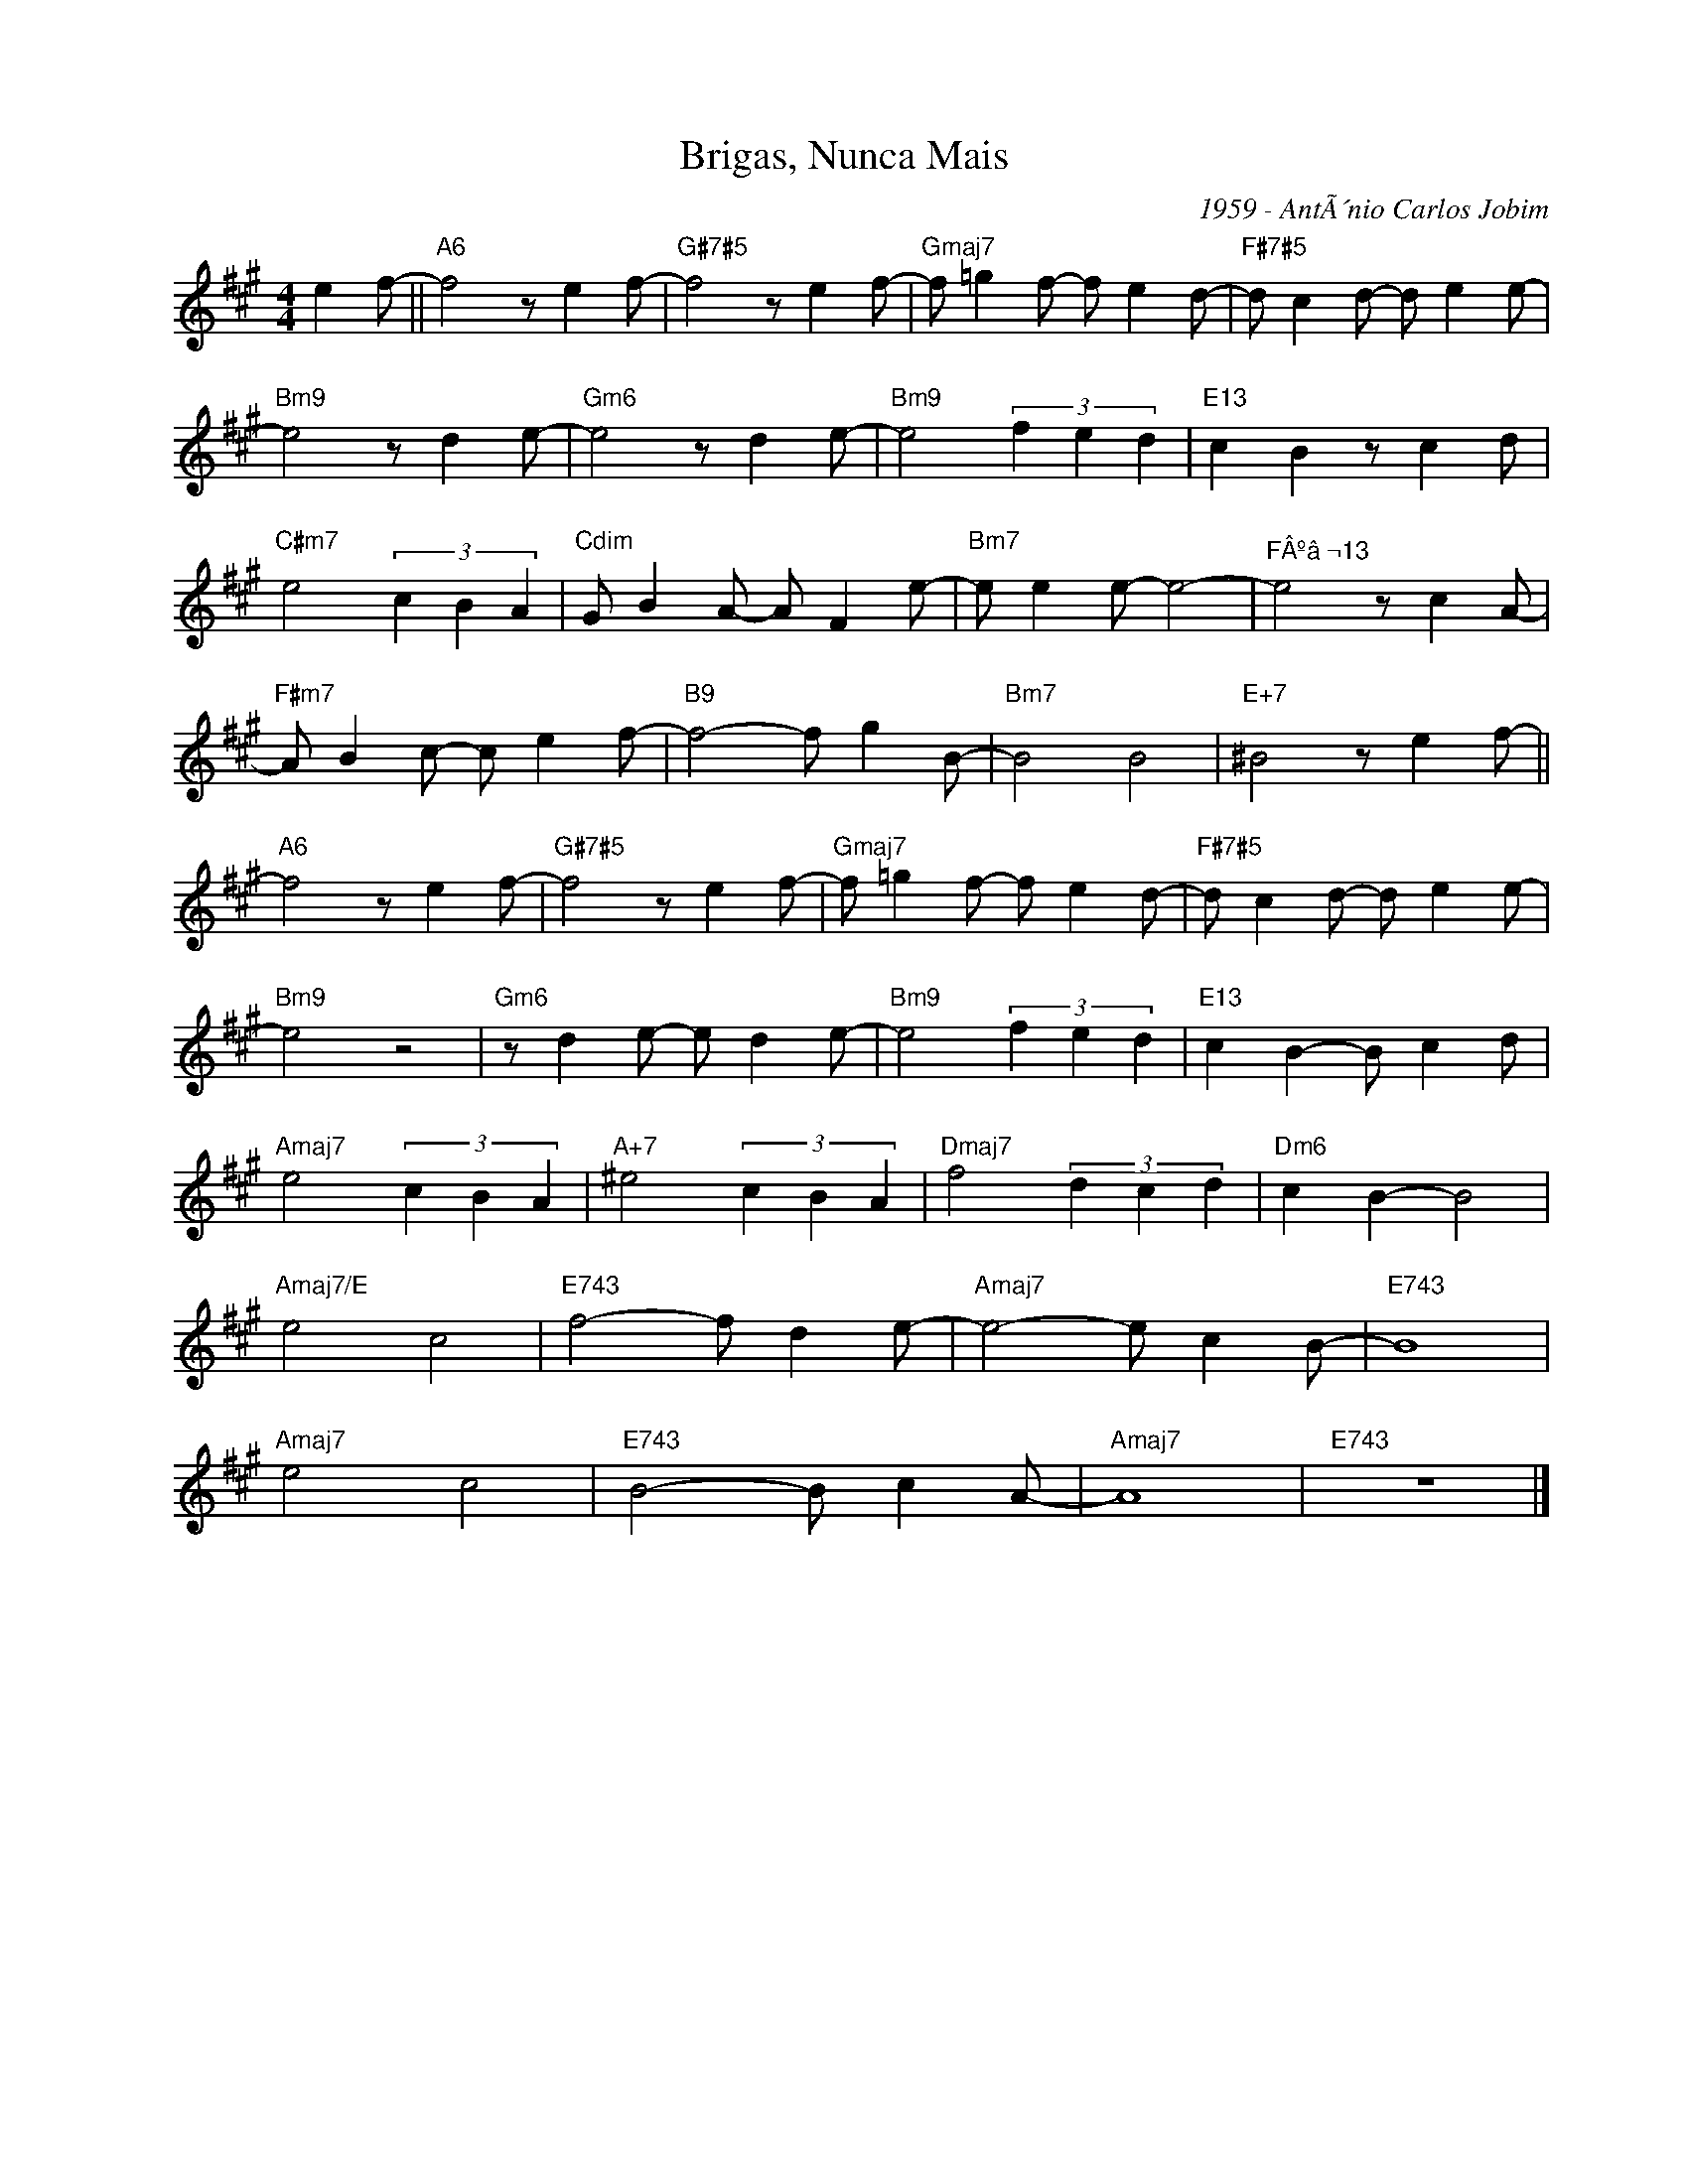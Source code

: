 X:1
T:Brigas, Nunca Mais
C:1959 - AntÃ´nio Carlos Jobim
Z:Copyright Â© www.realbook.site
L:1/8
M:4/4
I:linebreak $
K:A
V:1 treble nm=" " snm=" "
V:1
 e2 f- ||"A6" f4 z e2 f- |"G#7#5" f4 z e2 f- |"Gmaj7" f =g2 f- f e2 d- |"F#7#5" d c2 d- d e2 e- |$ %5
"Bm9" e4 z d2 e- |"Gm6" e4 z d2 e- |"Bm9" e4 (3f2 e2 d2 |"E13" c2 B2 z c2 d |$ %9
"C#m7" e4 (3c2 B2 A2 |"Cdim" G B2 A- A F2 e- |"Bm7" e e2 e- e4- |"^FÂºâ¬13" e4 z c2 A- |$ %13
"F#m7" A B2 c- c e2 f- |"B9" f4- f g2 B- |"Bm7" B4 B4 |"E+7" ^B4 z e2 f- ||$"A6" f4 z e2 f- | %18
"G#7#5" f4 z e2 f- |"Gmaj7" f =g2 f- f e2 d- |"F#7#5" d c2 d- d e2 e- |$"Bm9" e4 z4 | %22
"Gm6" z d2 e- e d2 e- |"Bm9" e4 (3f2 e2 d2 |"E13" c2 B2- B c2 d |$"Amaj7" e4 (3c2 B2 A2 | %26
"A+7" ^e4 (3c2 B2 A2 |"Dmaj7" f4 (3d2 c2 d2 |"Dm6" c2 B2- B4 |$"Amaj7/E" e4 c4 | %30
"E743" f4- f d2 e- |"Amaj7" e4- e c2 B- |"E743" B8 |$"Amaj7" e4 c4 |"E743" B4- B c2 A- | %35
"Amaj7" A8 |"E743" z8 |] %37

